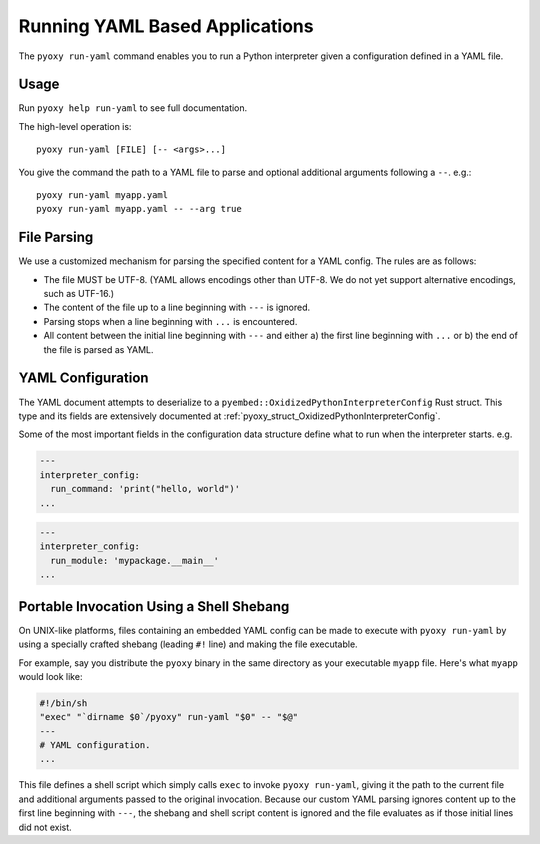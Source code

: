 .. _pyoxy_yaml:

===============================
Running YAML Based Applications
===============================

The ``pyoxy run-yaml`` command enables you to run a Python interpreter given
a configuration defined in a YAML file.

Usage
=====

Run ``pyoxy help run-yaml`` to see full documentation.

The high-level operation is::

   pyoxy run-yaml [FILE] [-- <args>...]

You give the command the path to a YAML file to parse and optional additional
arguments following a ``--``. e.g.::

   pyoxy run-yaml myapp.yaml
   pyoxy run-yaml myapp.yaml -- --arg true

File Parsing
============

We use a customized mechanism for parsing the specified content for a YAML
config. The rules are as follows:

* The file MUST be UTF-8. (YAML allows encodings other than UTF-8. We do not yet
  support alternative encodings, such as UTF-16.)
* The content of the file up to a line beginning with ``---`` is ignored.
* Parsing stops when a line beginning with ``...`` is encountered.
* All content between the initial line beginning with ``---`` and either a) the
  first line beginning with ``...`` or b) the end of the file is parsed as YAML.

YAML Configuration
==================

The YAML document attempts to deserialize to a ``pyembed::OxidizedPythonInterpreterConfig``
Rust struct. This type and its fields are extensively documented at
:ref:`pyoxy_struct_OxidizedPythonInterpreterConfig`.

Some of the most important fields in the configuration data structure define
what to run when the interpreter starts. e.g.

.. code-block:: yaml

   ---
   interpreter_config:
     run_command: 'print("hello, world")'
   ...

.. code-block:: yaml

   ---
   interpreter_config:
     run_module: 'mypackage.__main__'
   ...

Portable Invocation Using a Shell Shebang
=========================================

On UNIX-like platforms, files containing an embedded YAML config can be
made to execute with ``pyoxy run-yaml`` by using a specially crafted shebang
(leading ``#!`` line) and making the file executable.

For example, say you distribute the ``pyoxy`` binary in the same directory
as your executable ``myapp`` file. Here's what ``myapp`` would look like:

.. code-block::

   #!/bin/sh
   "exec" "`dirname $0`/pyoxy" run-yaml "$0" -- "$@"
   ---
   # YAML configuration.
   ...

This file defines a shell script which simply calls ``exec`` to invoke
``pyoxy run-yaml``, giving it the path to the current file and additional
arguments passed to the original invocation. Because our custom YAML parsing
ignores content up to the first line beginning with ``---``, the shebang
and shell script content is ignored and the file evaluates as if those initial
lines did not exist.
